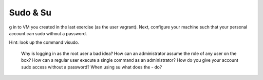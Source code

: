 Sudo & Su
+++++++++

g in to VM you created in the last exercise (as the user vagrant). Next, configure your machine such that your personal account can sudo without a password.

Hint: look up the command visudo.



    Why is logging in as the root user a bad idea?
    How can an administrator assume the role of any user on the box?
    How can a regular user execute a single command as an administrator?
    How do you give your account sudo access without a password?
    When using su what does the - do?

